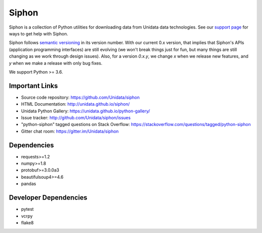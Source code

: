 Siphon
======

|License| |PRWelcome|

|Docs| |PyPI| |Conda|

|Travis| |AppVeyor| |CodeCov|

|Codacy|


.. |License| image:: https://img.shields.io/pypi/l/siphon.svg
    :target: https://pypi.python.org/pypi/siphon/
    :alt: License

.. |PyPI| image:: https://img.shields.io/pypi/v/siphon.svg
    :target: https://pypi.python.org/pypi/siphon/
    :alt: PyPI Package

.. |Conda| image:: https://anaconda.org/conda-forge/siphon/badges/version.svg
    :target: https://anaconda.org/conda-forge/siphon
    :alt: Conda Package

.. |Travis| image:: https://travis-ci.org/Unidata/siphon.svg?branch=master
    :target: https://travis-ci.org/Unidata/siphon
    :alt: Travis Build Status

.. |AppVeyor| image:: https://ci.appveyor.com/api/projects/status/stxqunhdyqu75u3r/branch/master?svg=true
    :target: https://ci.appveyor.com/project/Unidata/siphon/branch/master
    :alt: AppVeyor Build Status

.. |CodeCov| image:: https://codecov.io/github/Unidata/siphon/coverage.svg?branch=master
    :target: https://codecov.io/github/Unidata/siphon?branch=master
    :alt: Code Coverage Status

.. |Codacy| image:: https://api.codacy.com/project/badge/grade/ebacd20b84ab4673bd6cd34f65c48af6
    :target: https://www.codacy.com/app/Unidata/siphon
    :alt: Codacy code issues

.. |Docs| image:: https://img.shields.io/badge/docs-stable-brightgreen.svg
    :target: http://unidata.github.io/siphon
    :alt: Latest Docs

.. |PRWelcome| image:: https://img.shields.io/badge/PRs-welcome-brightgreen.svg?style=round-square
    :target: https://egghead.io/series/how-to-contribute-to-an-open-source-project-on-github
    :alt: PRs Welcome

Siphon is a collection of Python utilities for downloading data from Unidata
data technologies. See our `support page`__ for ways to get help with Siphon.

__ https://github.com/Unidata/siphon/blob/master/SUPPORT.md

Siphon follows `semantic versioning <https://semver.org>`_ in its version number. With our
current 0.x version, that implies that Siphon's APIs (application programming interfaces) are
still evolving (we won't break things just for fun, but many things are still changing as we
work through design issues). Also, for a version `0.x.y`, we change `x` when we
release new features, and `y` when we make a release with only bug fixes.

We support Python >= 3.6.

Important Links
---------------

- Source code repository: https://github.com/Unidata/siphon
- HTML Documentation: http://unidata.github.io/siphon/
- Unidata Python Gallery: https://unidata.github.io/python-gallery/
- Issue tracker: http://github.com/Unidata/siphon/issues
- "python-siphon" tagged questions on Stack Overflow: https://stackoverflow.com/questions/tagged/python-siphon
- Gitter chat room: https://gitter.im/Unidata/siphon

Dependencies
------------

- requests>=1.2
- numpy>=1.8
- protobuf>=3.0.0a3
- beautifulsoup4>=4.6
- pandas

Developer Dependencies
----------------------

- pytest
- vcrpy
- flake8
